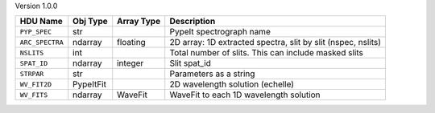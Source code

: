 
Version 1.0.0

===============  =========  ==========  ============================================================
HDU Name         Obj Type   Array Type  Description                                                 
===============  =========  ==========  ============================================================
``PYP_SPEC``     str                    PypeIt spectrograph name                                    
``ARC_SPECTRA``  ndarray    floating    2D array: 1D extracted spectra, slit by slit (nspec, nslits)
``NSLITS``       int                    Total number of slits.  This can include masked slits       
``SPAT_ID``      ndarray    integer     Slit spat_id                                                
``STRPAR``       str                    Parameters as a string                                      
``WV_FIT2D``     PypeItFit              2D wavelength solution (echelle)                            
``WV_FITS``      ndarray    WaveFit     WaveFit to each 1D wavelength solution                      
===============  =========  ==========  ============================================================
